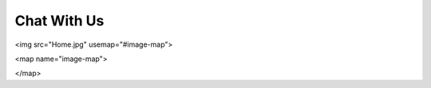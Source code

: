 ================
Chat With Us
================

.. raw:: html

   <img src="_static/molddesign.jpg" usemap="#imagemap">

   <map name="imagemap">
    <area target="_blank" alt="RFQ" title="RFQ" href="www.google.com" coords="133,534" shape="rect">
   </map>


   <!-- Image Map Generated by http://www.image-map.net/ -->
<img src="Home.jpg" usemap="#image-map">

<map name="image-map">
    
</map>


.. raw:: html

 <iframe src="https://docs.google.com/forms/d/e/1FAIpQLSeafK6bSA1anWtcoY0RXEqqvOWYxtPBezz2k8aldk9Wx91jLQ/viewform?embedded=true" width="640" height="689" frameborder="0" marginheight="0" marginwidth="0">Loading…</iframe>
   
   <script>
 window.difyChatbotConfig = {
  token: 'cCojG14fttEQHclh'
 }
    </script>
        <script
        src="https://udify.app/embed.min.js"
        id="cCojG14fttEQHclh"
        defer>
    </script>



    <style>
        #dify-chat-widget {
            position: fixed;
            right: 0;
            top: 50%;
            transform: translateY(-50%);
            width: 400px;
            height: 800px;
            z-index: 1000;
        }
    </style>

.. raw:: html
    
  <iframe src="https://widget.taggbox.com/157869" style="width:100%;height:600px;border:none;"></iframe>